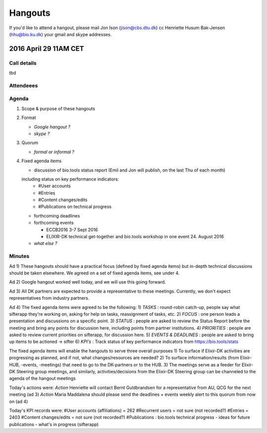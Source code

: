 Hangouts
========

If you'd like to attend a hangout, please mail Jon Ison (jison@cbs.dtu.dk) cc Henriette Husum Bak-Jensen (hhu@bio.ku.dk) your gmail and skype addresses.


2016 April 29 11AM CET
---------------------- 

Call details
^^^^^^^^^^^^
tbd

Attendeees
^^^^^^^^^^

Agenda
^^^^^^
1. Scope & purpose of these hangouts
2. Format

   - *Google hangout ?*
   - *skype ?*

3. Quorum 

   - *formal or informal ?*
4. Fixed agenda items

   - discussion of bio.tools status report (Emil and Jon will publish, on the last Thu of each month)
   including status on key performance indicators:
    - #User accounts
    - #Entries
    - #Content changes/edits
    - #Publications on technical progress
   
   - forthcoming deadlines
   
   - forthcoming events

     - ECCB2016 3-7 Sept 2016
     - ELIXIR-DK technical get-together and bio.tools workshop in one event 24. August 2016
   
   - *what else ?*

Minutes
^^^^^^^
Ad 1) These hangouts should have a practical focus (defined by fixed agenda items) but in-depth technical discussions should be taken elsewhere. We agreed on a set of fixed agenda items, see under 4.

Ad 2) Google hangout worked well today, and we will use this going forward.

Ad 3) All DK partners are expected to provide a representative to these meetings. Currently, we don't expect representatives from industry partners.


Ad 4) 
The fixed agenda items were agreed to be the following:
1) *TASKS* : round-robin catch-up, people say what sifterapp they're working on, asking for help on tasks, reassignment of tasks, etc.
2) *FOCUS* : one person leads a presentation and discussions on a specific point.
3) *STATUS* : people are asked to review the Status Report before the meeting and bring any points for discussion here, including points from partner institutions.
4) *PRIORITIES* : people are asked to review current priorities on sifterapp, for discussion here.
5) *EVENTS & DEADLINES* : people are asked to bring up items to be actioned -> sifter 
6) *KPI's* : Track status of key performance indicators from https://bio.tools/stats 

The fixed agenda items will enable the hangouts to serve three overall purposes
1) To surface if Elixir-DK activities are progressing as planned, and if not, what changes/resources are needed? 
2) To surface information/results (from Elixir-HUB, -events, -meetings) that need to go to the DK-partners or to the HUB. 
3) The meetings serve as a feeder for Elixir-DK Steering group meetings, and similarly, activities/decisions from the Elixir-DK Steering group can be channeled to the agenda of the hangout meetings

Today's actions were:
*Action* Henriette will contact Bernt Guldbrandsen for a representative from AU, QCG for the next meeting (ad 3)
*Action* Maria Maddalena should please send the deadlines + events weekly alert to this quorum from now on (ad 4)

Today's KPI records were:
#User accounts (affiliations) = 262
#Recurrent users = not sure (not recorded?)
#Entries = 2403
#Content changes/edits = not sure (not recorded?)
#Publications : bio.tools technical progress - ideas for future publications  - what's in progress (sifterapp)








